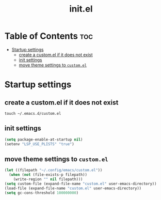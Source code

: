 #+TITLE: init.el

* Table of Contents :toc:
- [[#startup-settings][Startup settings]]
  - [[#create-a-customel-if-it-does-not-exist][create a custom.el if it does not exist]]
  - [[#init-settings][init settings]]
  - [[#move-theme-settings-to-customel][move theme settings to ~custom.el~]]

* Startup settings
** create a custom.el if it does not exist
#+begin_src tangle no
touch ~/.emacs.d/custom.el
#+end_src
** init settings
#+begin_src emacs-lisp
(setq package-enable-at-startup nil)
(setenv "LSP_USE_PLISTS" "true")
#+end_src
** move theme settings to ~custom.el~
#+begin_src emacs-lisp
(let ((filepath "~/.config/emacs/custom.el"))
  (when (not (file-exists-p filepath))
    (write-region "" nil filepath)))
(setq custom-file (expand-file-name "custom.el" user-emacs-directory))
(load-file (expand-file-name "custom.el" user-emacs-directory))
(setq gc-cons-threshold 100000000)
#+end_src
